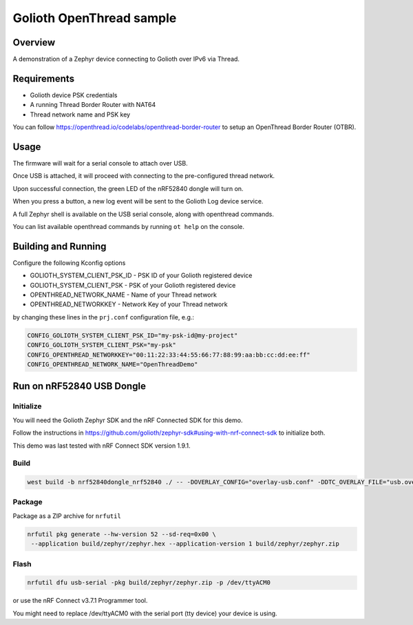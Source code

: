 Golioth OpenThread sample
#########################

Overview
********

A demonstration of a Zephyr device connecting to Golioth over IPv6 via Thread.


Requirements
************

- Golioth device PSK credentials
- A running Thread Border Router with NAT64
- Thread network name and PSK key

You can follow https://openthread.io/codelabs/openthread-border-router to setup an OpenThread Border Router (OTBR).


Usage
*****

The firmware will wait for a serial console to attach over USB.

Once USB is attached, it will proceed with connecting to the pre-configured
thread network.

Upon successful connection, the green LED of the nRF52840 dongle will turn on.

When you press a button, a new log event will be sent to the Golioth Log device service.

A full Zephyr shell is available on the USB serial console, along with openthread commands.

You can list available openthread commands by running ``ot help`` on the console.


Building and Running
********************

Configure the following Kconfig options

- GOLIOTH_SYSTEM_CLIENT_PSK_ID  - PSK ID of your Golioth registered device
- GOLIOTH_SYSTEM_CLIENT_PSK     - PSK of your Golioth registered device
- OPENTHREAD_NETWORK_NAME       - Name of your Thread network
- OPENTHREAD_NETWORKKEY         - Network Key of your Thread network

by changing these lines in the ``prj.conf`` configuration file, e.g.:

.. code-block:: cfg

   CONFIG_GOLIOTH_SYSTEM_CLIENT_PSK_ID="my-psk-id@my-project"
   CONFIG_GOLIOTH_SYSTEM_CLIENT_PSK="my-psk"
   CONFIG_OPENTHREAD_NETWORKKEY="00:11:22:33:44:55:66:77:88:99:aa:bb:cc:dd:ee:ff"
   CONFIG_OPENTHREAD_NETWORK_NAME="OpenThreadDemo"


Run on nRF52840 USB Dongle
*****************************

Initialize
==========

You will need the Golioth Zephyr SDK and the nRF Connected SDK for this demo.

Follow the instructions in https://github.com/golioth/zephyr-sdk#using-with-nrf-connect-sdk to initialize both.

This demo was last tested with nRF Connect SDK version 1.9.1.


Build
=====

.. code-block:: console

   west build -b nrf52840dongle_nrf52840 ./ -- -DOVERLAY_CONFIG="overlay-usb.conf" -DDTC_OVERLAY_FILE="usb.overlay"


Package
=======

Package as a ZIP archive for ``nrfutil``

.. code-block:: console

   nrfutil pkg generate --hw-version 52 --sd-req=0x00 \
    --application build/zephyr/zephyr.hex --application-version 1 build/zephyr/zephyr.zip


Flash
==================

.. code-block:: console

   nrfutil dfu usb-serial -pkg build/zephyr/zephyr.zip -p /dev/ttyACM0

or use the nRF Connect v3.7.1 Programmer tool.

You might need to replace /dev/ttyACM0 with the serial port (tty device) your device is using.
